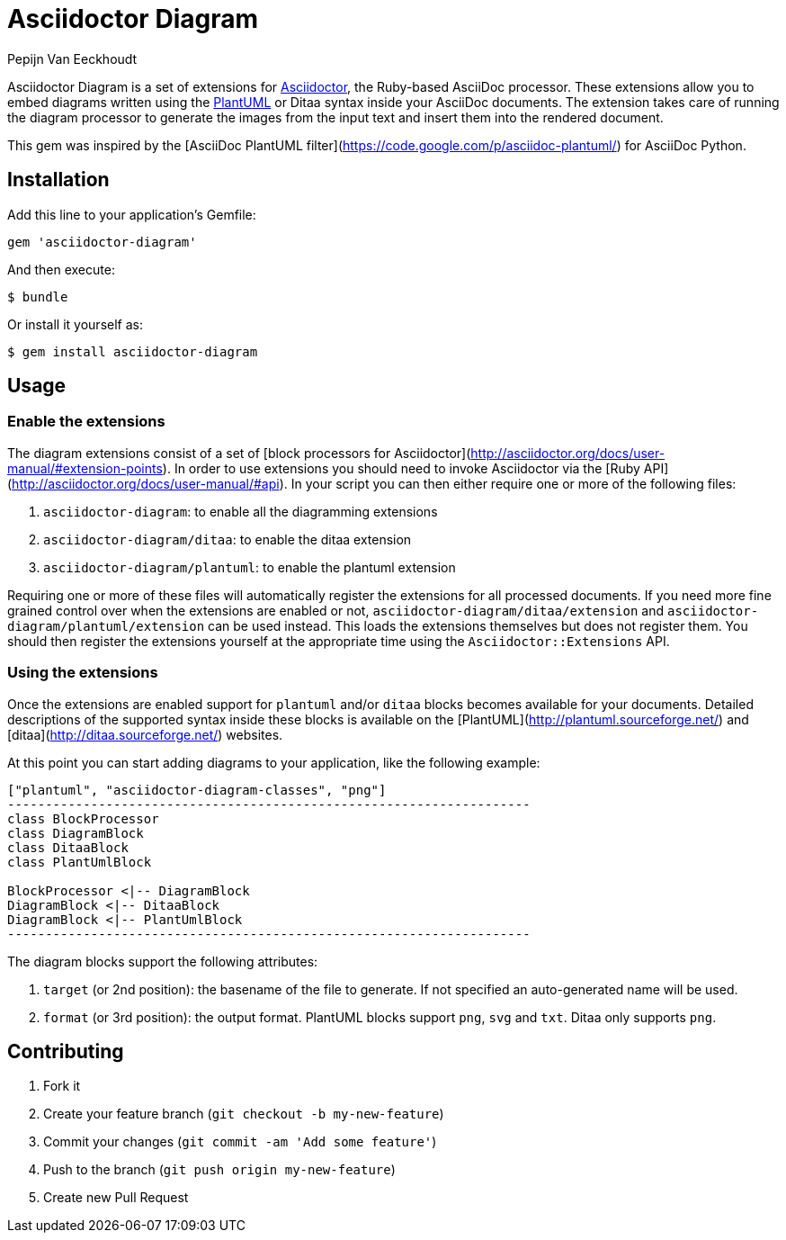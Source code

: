 = Asciidoctor Diagram
Pepijn Van_Eeckhoudt

Asciidoctor Diagram is a set of extensions for http://asciidoctor.org[Asciidoctor], the Ruby-based AsciiDoc processor.
These extensions allow you to embed diagrams written using the http://plantuml.sourceforge.net[PlantUML] or Ditaa syntax inside your AsciiDoc documents.
The extension takes care of running the diagram processor to generate the images from the input text and insert them into the rendered document.

This gem was inspired by the [AsciiDoc PlantUML filter](https://code.google.com/p/asciidoc-plantuml/) for AsciiDoc Python.

== Installation

Add this line to your application's Gemfile:

```ruby
gem 'asciidoctor-diagram'
```

And then execute:

 $ bundle

Or install it yourself as:

 $ gem install asciidoctor-diagram

== Usage

=== Enable the extensions

The diagram extensions consist of a set of [block processors for Asciidoctor](http://asciidoctor.org/docs/user-manual/#extension-points).
In order to use extensions you should need to invoke Asciidoctor via the [Ruby API](http://asciidoctor.org/docs/user-manual/#api).
In your script you can then either require one or more of the following files:

. `asciidoctor-diagram`: to enable all the diagramming extensions
. `asciidoctor-diagram/ditaa`: to enable the ditaa extension
. `asciidoctor-diagram/plantuml`: to enable the plantuml extension

Requiring one or more of these files will automatically register the extensions for all processed documents. If you need
more fine grained control over when the extensions are enabled or not, `asciidoctor-diagram/ditaa/extension` and `asciidoctor-diagram/plantuml/extension` can be used instead.
This loads the extensions themselves but does not register them.
You should then register the extensions yourself at the appropriate time using the `Asciidoctor::Extensions` API.

=== Using the extensions

Once the extensions are enabled support for `plantuml` and/or `ditaa` blocks becomes available for your documents.
Detailed descriptions of the supported syntax inside these blocks is available on the [PlantUML](http://plantuml.sourceforge.net/) and [ditaa](http://ditaa.sourceforge.net/) websites.

At this point you can start adding diagrams to your application, like the following example:

----
["plantuml", "asciidoctor-diagram-classes", "png"]
---------------------------------------------------------------------
class BlockProcessor
class DiagramBlock
class DitaaBlock
class PlantUmlBlock

BlockProcessor <|-- DiagramBlock
DiagramBlock <|-- DitaaBlock
DiagramBlock <|-- PlantUmlBlock
---------------------------------------------------------------------
----

The diagram blocks support the following attributes:

. `target` (or 2nd position): the basename of the file to generate. If not specified an auto-generated name will be used.
. `format` (or 3rd position): the output format. PlantUML blocks support `png`, `svg` and `txt`. Ditaa only supports `png`.

== Contributing

. Fork it
. Create your feature branch (`git checkout -b my-new-feature`)
. Commit your changes (`git commit -am 'Add some feature'`)
. Push to the branch (`git push origin my-new-feature`)
. Create new Pull Request
